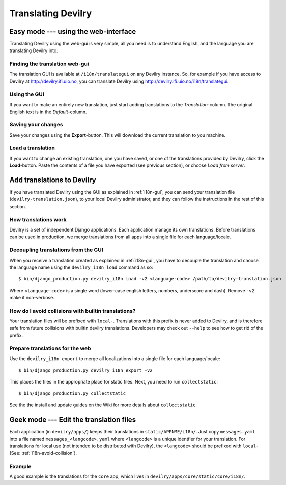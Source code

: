 .. _i18n:

============================
Translating Devilry
============================


.. _i18n-gui:

Easy mode --- using the web-interface
#####################################

Translating Devilry using the web-gui is very simple, all you need is to
understand English, and the language you are translating Devilry into.

Finding the translation web-gui
-------------------------------

The translation GUI is available at ``/i18n/translategui`` on any Devilry
instance. So, for example if you have access to Devilry at
http://devilry.ifi.uio.no, you can translate Devilry using
http://devilry.ifi.uio.no/i18n/translategui.

Using the GUI
-------------

If you want to make an entirely new translation, just start adding translations
to the *Translation*-column. The original English text is in the *Default*-column.


Saving your changes
-------------------

Save your changes using the **Export**-button. This will download the current
translation to you machine.


Load a translation
------------------

If you want to change an existing translation, one you have saved, or one of
the translations provided by Devilry, click the **Load**-button. Paste the contents
of a file you have exported (see previous section), or choose *Load from server*.



.. _i18n-sysadmin:

Add translations to Devilry
###########################

If you have translated Devilry using the GUI as explained in :ref:`i18n-gui`,
you can send your translation file (``devilry-translation.json``), to your
local Devilry administrator, and they can follow the instructions in the rest
of this section.


How translations work
---------------------

Devilry is a set of independent Django applications. Each application manage
its own translations. Before translations can be used in production, we merge
translations from all apps into a single file for each language/locale.


Decoupling translations from the GUI
------------------------------------

When you receive a translation created as explained in :ref:`i18n-gui`, you
have to decouple the translation and choose the language name using
the ``devilry_i18n load`` command as so::

    $ bin/django_production.py devilry_i18n load -v2 <language-code> /path/to/devilry-translation.json

Where ``<language-code>`` is a single word (lower-case english letters,
numbers, underscore and dash). Remove ``-v2`` make it non-verbose.


.. _i18n-avoid-collision:

How do I avoid collisions with builtin translations?
----------------------------------------------------

Your translation files will be prefixed with ``local-``. Translations
with this prefix is never added to Devilry, and is therefore safe from future
collisions with builtin devilry translations. Developers may check out ``--help``
to see how to get rid of the prefix.


Prepare translations for the web
--------------------------------

Use the ``devilry_i18n export`` to merge all localizations into a single file
for each language/locale::

    $ bin/django_production.py devilry_i18n export -v2

This places the files in the appropriate place for static files. Next, you need
to run ``collectstatic``::

    $ bin/django_production.py collectstatic

See the the install and update guides on the Wiki for more details about
``collectstatic``.


.. _i18n-geek:

Geek mode --- Edit the translation files
########################################

Each application (in ``devilry/apps/``) keeps their translations in
``static/APPNME/i18n/``. Just copy ``messages.yaml`` into a file named
``messages_<langcode>.yaml`` where ``<langcode>`` is a unique identfier for
your translation. For translations for local use (not intended to be
distributed with Devilry), the ``<langcode>`` should be prefixed with
``local-`` (See: :ref:`i18n-avoid-collision`).

Example
-------

A good example is the translations for the ``core`` app, which lives in
``devilry/apps/core/static/core/i18n/``.

